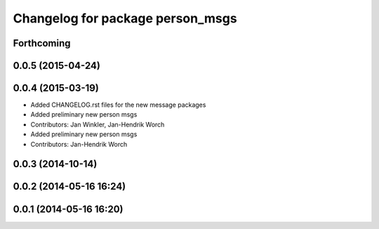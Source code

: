 ^^^^^^^^^^^^^^^^^^^^^^^^^^^^^^^^^
Changelog for package person_msgs
^^^^^^^^^^^^^^^^^^^^^^^^^^^^^^^^^

Forthcoming
-----------

0.0.5 (2015-04-24)
------------------

0.0.4 (2015-03-19)
------------------
* Added CHANGELOG.rst files for the new message packages
* Added preliminary new person msgs
* Contributors: Jan Winkler, Jan-Hendrik Worch

* Added preliminary new person msgs
* Contributors: Jan-Hendrik Worch

0.0.3 (2014-10-14)
------------------

0.0.2 (2014-05-16 16:24)
------------------------

0.0.1 (2014-05-16 16:20)
------------------------
